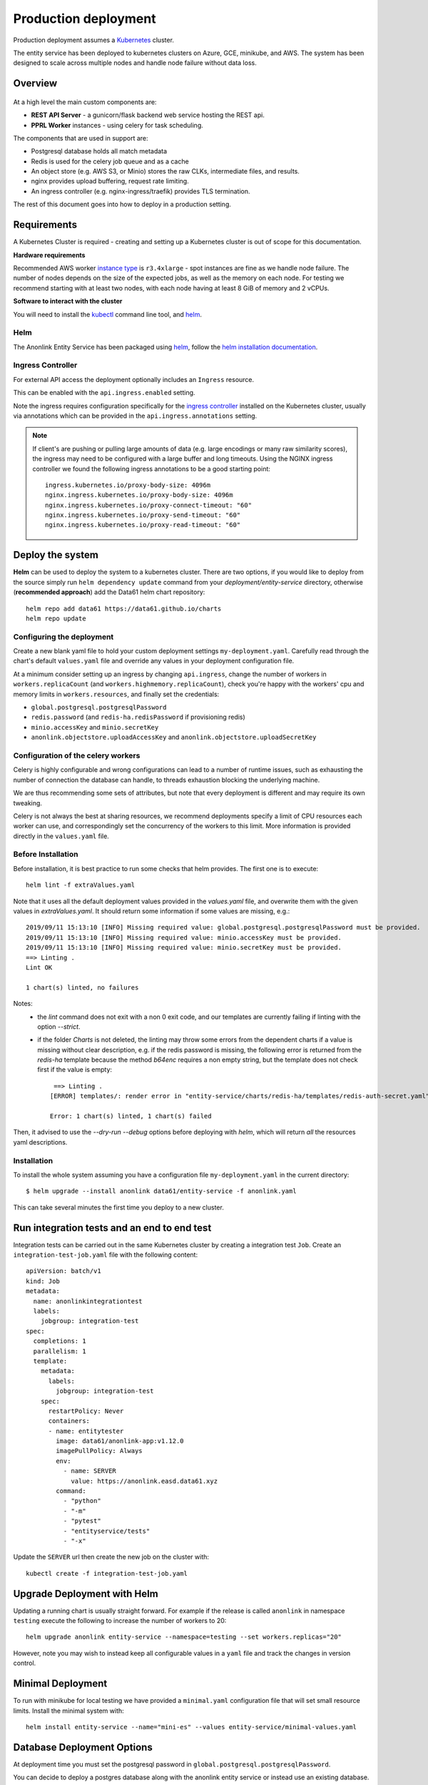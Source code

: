 Production deployment
=====================

Production deployment assumes a `Kubernetes <https://kubernetes.io/docs/home/>`__
cluster.

The entity service has been deployed to kubernetes clusters on Azure, GCE, minikube, and
AWS. The system has been designed to scale across multiple nodes and handle node
failure without data loss.

Overview
--------

.. figure:: _static/deployment.png
   :alt: Entity Service Kubernetes Deployment
   :width: 800 px

At a high level the main custom components are:

- **REST API Server** - a gunicorn/flask backend web service hosting the REST api.
- **PPRL Worker** instances - using celery for task scheduling.

The components that are used in support are:

- Postgresql database holds all match metadata
- Redis is used for the celery job queue and as a cache
- An object store (e.g. AWS S3, or Minio) stores the raw CLKs, intermediate files, and results.
- nginx provides upload buffering, request rate limiting.
- An ingress controller (e.g. nginx-ingress/traefik) provides TLS termination.


The rest of this document goes into how to deploy in a production setting.


Requirements
------------

A Kubernetes Cluster is required - creating and setting up a Kubernetes cluster is out of
scope for this documentation.

**Hardware requirements**

Recommended AWS worker `instance type <https://aws.amazon.com/ec2/instance-types/>`__
is ``r3.4xlarge`` - spot instances are fine as we handle node failure. The
number of nodes depends on the size of the expected jobs, as well as the
memory on each node. For testing we recommend starting with at least two nodes, with each
node having at least 8 GiB of memory and 2 vCPUs.

**Software to interact with the cluster**

You will need to install the `kubectl <https://kubernetes.io/docs/tasks/kubectl/install/>`__
command line tool, and `helm <https://helm.sh/>`__.


Helm
~~~~

The Anonlink Entity Service has been packaged using `helm <https://helm.sh/>`__,
follow the `helm installation documentation <https://helm.sh/docs/intro/install/>`__.


Ingress Controller
~~~~~~~~~~~~~~~~~~

For external API access the deployment optionally includes an ``Ingress`` resource.

This can be enabled with the ``api.ingress.enabled`` setting.

Note the ingress requires configuration specifically for the
`ingress controller <https://kubernetes.io/docs/concepts/services-networking/ingress-controllers/>`__
installed on the Kubernetes cluster, usually via annotations which can be provided in the
``api.ingress.annotations`` setting.

.. note::

   If client's are pushing or pulling large amounts of data (e.g. large encodings or many raw similarity scores),
   the ingress may need to be configured with a large buffer and long timeouts. Using the NGINX ingress controller
   we found the following ingress annotations to be a good starting point::

         ingress.kubernetes.io/proxy-body-size: 4096m
         nginx.ingress.kubernetes.io/proxy-body-size: 4096m
         nginx.ingress.kubernetes.io/proxy-connect-timeout: "60"
         nginx.ingress.kubernetes.io/proxy-send-timeout: "60"
         nginx.ingress.kubernetes.io/proxy-read-timeout: "60"



Deploy the system
-----------------

**Helm** can be used to deploy the system to a kubernetes cluster. There are two options, if you would like
to deploy from the source simply run ``helm dependency update`` command from your
`deployment/entity-service` directory, otherwise (**recommended approach**) add the Data61 helm chart
repository::


    helm repo add data61 https://data61.github.io/charts
    helm repo update



Configuring the deployment
~~~~~~~~~~~~~~~~~~~~~~~~~~

Create a new blank yaml file to hold your custom deployment settings ``my-deployment.yaml``.
Carefully read through the chart's default ``values.yaml`` file and override any values in your deployment
configuration file.

At a minimum consider setting up an ingress by changing ``api.ingress``, change the number of
workers in ``workers.replicaCount`` (and ``workers.highmemory.replicaCount``), check
you're happy with the workers' cpu and memory limits in ``workers.resources``, and finally set
the credentials:

* ``global.postgresql.postgresqlPassword``
* ``redis.password`` (and ``redis-ha.redisPassword`` if provisioning redis)
* ``minio.accessKey`` and ``minio.secretKey``
* ``anonlink.objectstore.uploadAccessKey`` and ``anonlink.objectstore.uploadSecretKey``


Configuration of the celery workers
~~~~~~~~~~~~~~~~~~~~~~~~~~~~~~~~~~~

Celery is highly configurable and wrong configurations can lead to a number of runtime issues, such as exhausting
the number of connection the database can handle, to threads exhaustion blocking the underlying machine.

We are thus recommending some sets of attributes, but note that every deployment is different and may require its
own tweaking.

Celery is not always the best at sharing resources, we recommend deployments specify a limit of CPU resources
each worker can use, and correspondingly set the concurrency of the workers to this limit. More information is
provided directly in the ``values.yaml`` file.


Before Installation
~~~~~~~~~~~~~~~~~~~

Before installation, it is best practice to run some checks that helm provides. The first one is to execute::

    helm lint -f extraValues.yaml

Note that it uses all the default deployment values provided in the `values.yaml` file, and overwrite them 
with the given values in `extraValues.yaml`.
It should return some information if some values are missing, e.g.::

    2019/09/11 15:13:10 [INFO] Missing required value: global.postgresql.postgresqlPassword must be provided.
    2019/09/11 15:13:10 [INFO] Missing required value: minio.accessKey must be provided.
    2019/09/11 15:13:10 [INFO] Missing required value: minio.secretKey must be provided.
    ==> Linting .
    Lint OK

    1 chart(s) linted, no failures

Notes:
 - the `lint` command does not exit with a non 0 exit code, and our templates are currently failing if linting with the option `--strict`.
 - if the folder `Charts` is not deleted, the linting may throw some errors from the dependent charts if a
   value is missing without clear description, e.g. if the redis password is missing, the following error is returned from the `redis-ha` template
   because the method `b64enc` requires a non empty string, but the template does not check first if the value is empty::

     ==> Linting .
    [ERROR] templates/: render error in "entity-service/charts/redis-ha/templates/redis-auth-secret.yaml": template: entity-service/charts/redis-ha/templates/redis-auth-secret.yaml:10:35: executing "entity-service/charts/redis-ha/templates/redis-auth-secret.yaml" at <b64enc>: invalid value; expected string

    Error: 1 chart(s) linted, 1 chart(s) failed


Then, it advised to use the `--dry-run --debug` options before deploying with `helm`, which will return *all* the resources yaml descriptions.


Installation
~~~~~~~~~~~~

To install the whole system assuming you have a configuration file ``my-deployment.yaml`` in the current
directory::

    $ helm upgrade --install anonlink data61/entity-service -f anonlink.yaml


This can take several minutes the first time you deploy to a new cluster.

Run integration tests and an end to end test
--------------------------------------------

Integration tests can be carried out in the same Kubernetes cluster by creating a integration test ``Job``.
Create an ``integration-test-job.yaml`` file with the following content::

    apiVersion: batch/v1
    kind: Job
    metadata:
      name: anonlinkintegrationtest
      labels:
        jobgroup: integration-test
    spec:
      completions: 1
      parallelism: 1
      template:
        metadata:
          labels:
            jobgroup: integration-test
        spec:
          restartPolicy: Never
          containers:
          - name: entitytester
            image: data61/anonlink-app:v1.12.0
            imagePullPolicy: Always
            env:
              - name: SERVER
                value: https://anonlink.easd.data61.xyz
            command:
              - "python"
              - "-m"
              - "pytest"
              - "entityservice/tests"
              - "-x"

Update the ``SERVER`` url then create the new job on the cluster with::

    kubectl create -f integration-test-job.yaml




Upgrade Deployment with Helm
----------------------------

Updating a running chart is usually straight forward. For example if the release is called
``anonlink`` in namespace ``testing`` execute the following to increase the number of workers
to 20::

    helm upgrade anonlink entity-service --namespace=testing --set workers.replicas="20"


However, note you may wish to instead keep all configurable values in a ``yaml`` file and track
the changes in version control.

Minimal Deployment
------------------

To run with minikube for local testing we have provided a ``minimal.yaml`` configuration file that will
set small resource limits. Install the minimal system with::

    helm install entity-service --name="mini-es" --values entity-service/minimal-values.yaml


Database Deployment Options
---------------------------

At deployment time you must set the postgresql password in ``global.postgresql.postgresqlPassword``.

You can decide to deploy a postgres database along with the anonlink entity service or instead use an existing
database. To configure a deployment to use an external postgres database, simply set ``provision.postgresql``
to ``false``, set the database server in ``postgresql.nameOverride``, and add credentials to the
``global.postgresql`` section.


Object Store Deployment Options
-------------------------------

At deployment time you can decide to deploy MinIO or instead use an existing object store service compatible with AWS S3.

Note that there is a trade off between using a local deployment of MinIO vs AWS S3. In our AWS based experimentation
Minio is noticeably faster, but more expensive and less reliable than AWS S3, your own mileage may vary.

To configure a deployment to use an external object store, set ``provision.minio`` to ``false`` and add
appropriate connection configuration in the ``minio`` section. For example to use AWS S3 simply provide your access
credentials (and disable provisioning minio)::

    helm install entity-service --name="es-s3" --set provision.minio=false --set minio.accessKey=XXX --set minio.secretKey=YYY --set minio.bucket=<bucket>


Object Store for client use
~~~~~~~~~~~~~~~~~~~~~~~~~~~

Optionally client's can upload and download data via an object store instead of via the REST API.
This requires external access to an object store, and the service must have authorization to create
temporary restricted credentials.

The following settings control this optional feature:

=======================================  ==========================================
     Environment Variable                 Helm Config
=======================================  ==========================================
``UPLOAD_OBJECT_STORE_ENABLED``          ``anonlink.objectstore.uploadEnabled``
``UPLOAD_OBJECT_STORE_SERVER``           ``anonlink.objectstore.uploadServer``
``UPLOAD_OBJECT_STORE_SECURE``           ``anonlink.objectstore.uploadSecure``
``UPLOAD_OBJECT_STORE_BUCKET``           ``anonlink.objectstore.uploadBucket.name``
``UPLOAD_OBJECT_STORE_ACCESS_KEY``       ``anonlink.objectstore.uploadAccessKey``
``UPLOAD_OBJECT_STORE_SECRET_KEY``       ``anonlink.objectstore.uploadSecretKey``
``UPLOAD_OBJECT_STORE_STS_DURATION``     ``-`` (default 43200 seconds)
``DOWNLOAD_OBJECT_STORE_SERVER``         ``anonlink.objectstore.downloadServer``
``DOWNLOAD_OBJECT_STORE_SECURE``         ``anonlink.objectstore.downloadSecure``
``DOWNLOAD_OBJECT_STORE_ACCESS_KEY``     ``anonlink.objectstore.downloadAccessKey``
``DOWNLOAD_OBJECT_STORE_SECRET_KEY``     ``anonlink.objectstore.downloadSecretKey``
``DOWNLOAD_OBJECT_STORE_STS_DURATION``   ``-`` (default 43200 seconds)
=======================================  ==========================================


.. note::

   If the ``uploadServer`` and ``downloadServer`` configuration values are not provided, the deployment
   will assume that MinIO has been deployed along with the service and fallback to using the MinIO ingress
   host (if present), otherwise the cluster internal address of the deployed MinIO service. This last fallback is
   in place simply to make e2e testing easier.


Redis Deployment Options
------------------------

At deployment time you can decide to provision redis using our chart, or instead use an existing redis installation or
managed service. The provisioned redis is a highly available 3 node redis cluster using the `redis-ha` helm chart.

Directly connecting to redis, and discovery via the sentinel protocol are supported. When using sentinel protocol
for redis discovery read only requests are dispatched to redis replicas.

Carefully read the comments in the ``redis`` section of the default ``values.yaml`` file.

To use a separate install of redis using the server ``shared-redis-ha-redis-ha.default.svc.cluster.local``::

    helm install entity-service --name="es-shared-redis" \
         --set provision.redis=false \
         --set redis.server=shared-redis-ha-redis-ha.default.svc.cluster.local \
         --set redis.use_sentinel=true


Note these settings can also be provided via a ``values.yaml`` deployment configuration file.

Uninstalling
------------


To uninstall a release called ``es`` in the default namespace::

    helm del es


Or if the anonlink-entity-service has been installed into its own namespace you can simple delete
the whole namespace with ``kubectl``::

    kubectl delete namespace miniestest

